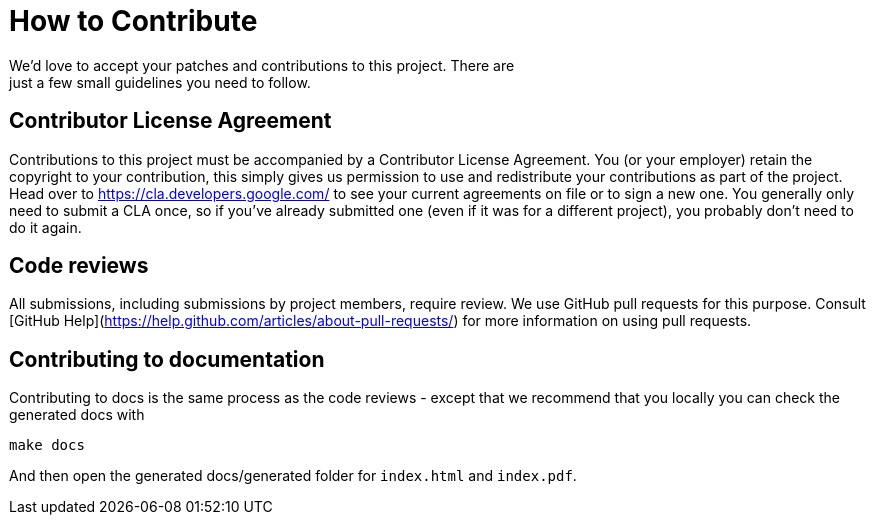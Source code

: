 
= How to Contribute
We'd love to accept your patches and contributions to this project. There are
just a few small guidelines you need to follow.

== Contributor License Agreement

Contributions to this project must be accompanied by a Contributor License
Agreement. You (or your employer) retain the copyright to your contribution,
this simply gives us permission to use and redistribute your contributions as
part of the project. Head over to <https://cla.developers.google.com/> to see
your current agreements on file or to sign a new one.
You generally only need to submit a CLA once, so if you've already submitted one
(even if it was for a different project), you probably don't need to do it
again.

== Code reviews
All submissions, including submissions by project members, require review. We
use GitHub pull requests for this purpose. Consult
[GitHub Help](https://help.github.com/articles/about-pull-requests/) for more
information on using pull requests.

== Contributing to documentation
Contributing to docs is the same process as the code reviews - except that we recommend that you locally you can check the generated docs with 
```
make docs
```
And then open the generated docs/generated folder for `index.html` and `index.pdf`.


